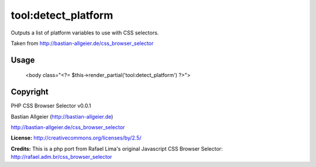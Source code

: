 =======
tool:detect_platform
=======

Outputs a list of platform variables to use with CSS selectors.

Taken from http://bastian-allgeier.de/css_browser_selector

Usage
================

	<body class="<?= $this->render_partial('tool:detect_platform') ?>">

Copyright
================

PHP CSS Browser Selector v0.0.1

Bastian Allgeier (http://bastian-allgeier.de)

http://bastian-allgeier.de/css_browser_selector

**License:** http://creativecommons.org/licenses/by/2.5/

**Credits:** This is a php port from Rafael Lima's original Javascript CSS Browser Selector: http://rafael.adm.br/css_browser_selector
